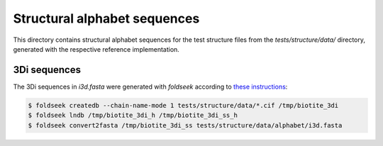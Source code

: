 Structural alphabet sequences
==============================

This directory contains structural alphabet sequences for the test structure files
from the `tests/structure/data/` directory, generated with the respective reference
implementation.

3Di sequences
-------------

The 3Di sequences in `i3d.fasta` were generated with `foldseek` according to
`these instructions <https://github.com/steineggerlab/foldseek/issues/314#issuecomment-2283329286>`_:

.. code-block:: console

    $ foldseek createdb --chain-name-mode 1 tests/structure/data/*.cif /tmp/biotite_3di
    $ foldseek lndb /tmp/biotite_3di_h /tmp/biotite_3di_ss_h
    $ foldseek convert2fasta /tmp/biotite_3di_ss tests/structure/data/alphabet/i3d.fasta